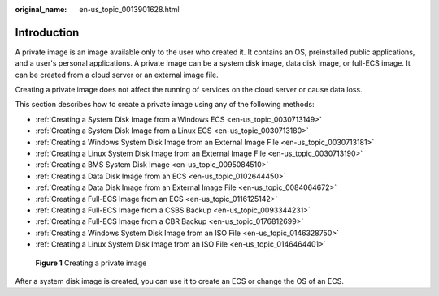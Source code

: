 :original_name: en-us_topic_0013901628.html

.. _en-us_topic_0013901628:

Introduction
============

A private image is an image available only to the user who created it. It contains an OS, preinstalled public applications, and a user's personal applications. A private image can be a system disk image, data disk image, or full-ECS image. It can be created from a cloud server or an external image file.

Creating a private image does not affect the running of services on the cloud server or cause data loss.

This section describes how to create a private image using any of the following methods:

-  :ref:`Creating a System Disk Image from a Windows ECS <en-us_topic_0030713149>`
-  :ref:`Creating a System Disk Image from a Linux ECS <en-us_topic_0030713180>`
-  :ref:`Creating a Windows System Disk Image from an External Image File <en-us_topic_0030713181>`
-  :ref:`Creating a Linux System Disk Image from an External Image File <en-us_topic_0030713190>`
-  :ref:`Creating a BMS System Disk Image <en-us_topic_0095084510>`
-  :ref:`Creating a Data Disk Image from an ECS <en-us_topic_0102644450>`
-  :ref:`Creating a Data Disk Image from an External Image File <en-us_topic_0084064672>`
-  :ref:`Creating a Full-ECS Image from an ECS <en-us_topic_0116125142>`
-  :ref:`Creating a Full-ECS Image from a CSBS Backup <en-us_topic_0093344231>`
-  :ref:`Creating a Full-ECS Image from a CBR Backup <en-us_topic_0176812699>`
-  :ref:`Creating a Windows System Disk Image from an ISO File <en-us_topic_0146328750>`
-  :ref:`Creating a Linux System Disk Image from an ISO File <en-us_topic_0146464401>`


.. figure:: /_static/images/en-us_image_0000001193601377.png
   :alt: **Figure 1** Creating a private image

   **Figure 1** Creating a private image

After a system disk image is created, you can use it to create an ECS or change the OS of an ECS.
